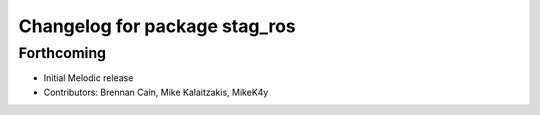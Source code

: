 ^^^^^^^^^^^^^^^^^^^^^^^^^^^^^^
Changelog for package stag_ros
^^^^^^^^^^^^^^^^^^^^^^^^^^^^^^

Forthcoming
-----------
* Initial Melodic release
* Contributors: Brennan Cain, Mike Kalaitzakis, MikeK4y

